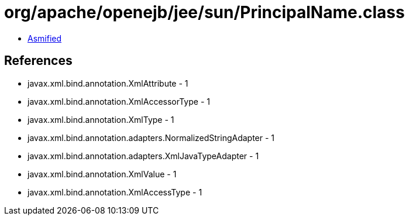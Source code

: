 = org/apache/openejb/jee/sun/PrincipalName.class

 - link:PrincipalName-asmified.java[Asmified]

== References

 - javax.xml.bind.annotation.XmlAttribute - 1
 - javax.xml.bind.annotation.XmlAccessorType - 1
 - javax.xml.bind.annotation.XmlType - 1
 - javax.xml.bind.annotation.adapters.NormalizedStringAdapter - 1
 - javax.xml.bind.annotation.adapters.XmlJavaTypeAdapter - 1
 - javax.xml.bind.annotation.XmlValue - 1
 - javax.xml.bind.annotation.XmlAccessType - 1
